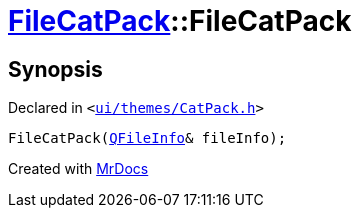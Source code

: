 [#FileCatPack-2constructor-05d]
= xref:FileCatPack.adoc[FileCatPack]::FileCatPack
:relfileprefix: ../
:mrdocs:


== Synopsis

Declared in `&lt;https://github.com/PrismLauncher/PrismLauncher/blob/develop/ui/themes/CatPack.h#L67[ui&sol;themes&sol;CatPack&period;h]&gt;`

[source,cpp,subs="verbatim,replacements,macros,-callouts"]
----
FileCatPack(xref:QFileInfo.adoc[QFileInfo]& fileInfo);
----



[.small]#Created with https://www.mrdocs.com[MrDocs]#
